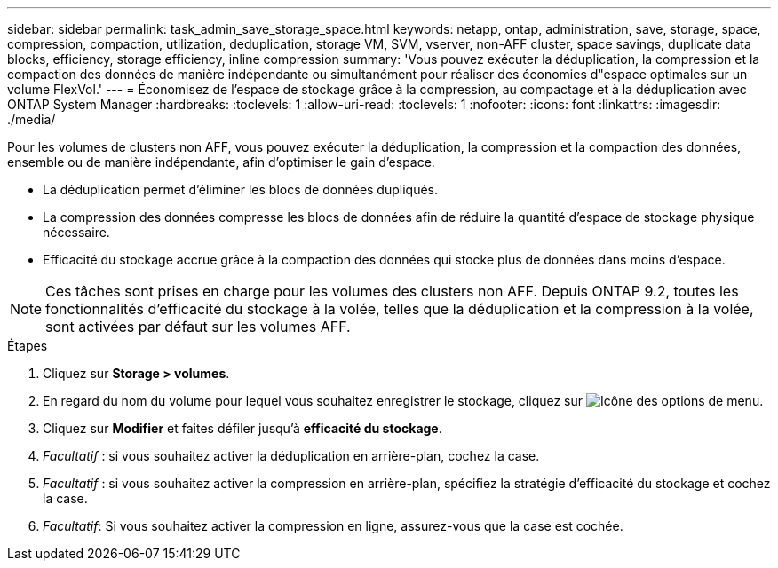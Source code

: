 ---
sidebar: sidebar 
permalink: task_admin_save_storage_space.html 
keywords: netapp, ontap, administration, save, storage, space, compression, compaction, utilization, deduplication, storage VM, SVM, vserver, non-AFF cluster, space savings, duplicate data blocks, efficiency, storage efficiency, inline compression 
summary: 'Vous pouvez exécuter la déduplication, la compression et la compaction des données de manière indépendante ou simultanément pour réaliser des économies d"espace optimales sur un volume FlexVol.' 
---
= Économisez de l'espace de stockage grâce à la compression, au compactage et à la déduplication avec ONTAP System Manager
:hardbreaks:
:toclevels: 1
:allow-uri-read: 
:toclevels: 1
:nofooter: 
:icons: font
:linkattrs: 
:imagesdir: ./media/


[role="lead"]
Pour les volumes de clusters non AFF, vous pouvez exécuter la déduplication, la compression et la compaction des données, ensemble ou de manière indépendante, afin d'optimiser le gain d'espace.

* La déduplication permet d'éliminer les blocs de données dupliqués.
* La compression des données compresse les blocs de données afin de réduire la quantité d'espace de stockage physique nécessaire.
* Efficacité du stockage accrue grâce à la compaction des données qui stocke plus de données dans moins d'espace.



NOTE: Ces tâches sont prises en charge pour les volumes des clusters non AFF. Depuis ONTAP 9.2, toutes les fonctionnalités d'efficacité du stockage à la volée, telles que la déduplication et la compression à la volée, sont activées par défaut sur les volumes AFF.

.Étapes
. Cliquez sur *Storage > volumes*.
. En regard du nom du volume pour lequel vous souhaitez enregistrer le stockage, cliquez sur image:icon_kabob.gif["Icône des options de menu"].
. Cliquez sur *Modifier* et faites défiler jusqu'à *efficacité du stockage*.
. _Facultatif_ : si vous souhaitez activer la déduplication en arrière-plan, cochez la case.
. _Facultatif_ : si vous souhaitez activer la compression en arrière-plan, spécifiez la stratégie d'efficacité du stockage et cochez la case.
. _Facultatif_: Si vous souhaitez activer la compression en ligne, assurez-vous que la case est cochée.

